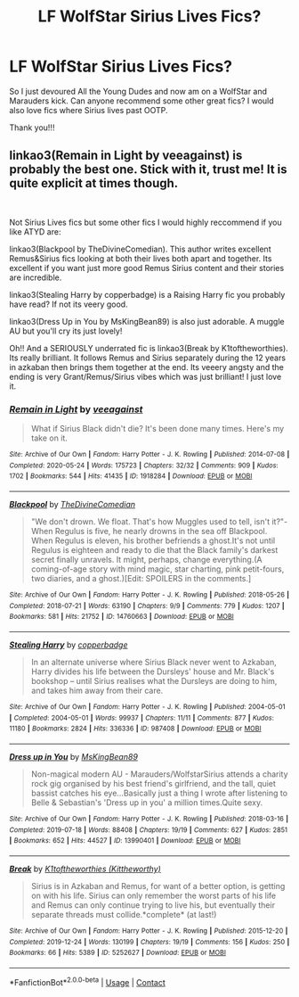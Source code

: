 #+TITLE: LF WolfStar Sirius Lives Fics?

* LF WolfStar Sirius Lives Fics?
:PROPERTIES:
:Author: Disastrous_Title_828
:Score: 1
:DateUnix: 1612992497.0
:DateShort: 2021-Feb-11
:FlairText: What's That Fic?
:END:
So I just devoured All the Young Dudes and now am on a WolfStar and Marauders kick. Can anyone recommend some other great fics? I would also love fics where Sirius lives past OOTP.

Thank you!!!


** linkao3(Remain in Light by veeagainst) is probably the best one. Stick with it, trust me! It is quite explicit at times though.

​

Not Sirius Lives fics but some other fics I would highly reccommend if you like ATYD are:

linkao3(Blackpool by TheDivineComedian). This author writes excellent Remus&Sirius fics looking at both their lives both apart and together. Its excellent if you want just more good Remus Sirius content and their stories are incredible.

linkao3(Stealing Harry by copperbadge) is a Raising Harry fic you probably have read? If not its veery good.

linkao3(Dress Up in You by MsKingBean89) is also just adorable. A muggle AU but you'll cry its just lovely!

Oh!! And a SERIOUSLY underrated fic is linkao3(Break by K1toftheworthies). Its really brilliant. It follows Remus and Sirius separately during the 12 years in azkaban then brings them together at the end. Its veeery angsty and the ending is very Grant/Remus/Sirius vibes which was just brilliant! I just love it.
:PROPERTIES:
:Author: WhistlingBanshee
:Score: 3
:DateUnix: 1612998972.0
:DateShort: 2021-Feb-11
:END:

*** [[https://archiveofourown.org/works/1918284][*/Remain in Light/*]] by [[https://www.archiveofourown.org/users/veeagainst/pseuds/veeagainst][/veeagainst/]]

#+begin_quote
  What if Sirius Black didn't die? It's been done many times. Here's my take on it.
#+end_quote

^{/Site/:} ^{Archive} ^{of} ^{Our} ^{Own} ^{*|*} ^{/Fandom/:} ^{Harry} ^{Potter} ^{-} ^{J.} ^{K.} ^{Rowling} ^{*|*} ^{/Published/:} ^{2014-07-08} ^{*|*} ^{/Completed/:} ^{2020-05-24} ^{*|*} ^{/Words/:} ^{175723} ^{*|*} ^{/Chapters/:} ^{32/32} ^{*|*} ^{/Comments/:} ^{909} ^{*|*} ^{/Kudos/:} ^{1702} ^{*|*} ^{/Bookmarks/:} ^{544} ^{*|*} ^{/Hits/:} ^{41435} ^{*|*} ^{/ID/:} ^{1918284} ^{*|*} ^{/Download/:} ^{[[https://archiveofourown.org/downloads/1918284/Remain%20in%20Light.epub?updated_at=1604938435][EPUB]]} ^{or} ^{[[https://archiveofourown.org/downloads/1918284/Remain%20in%20Light.mobi?updated_at=1604938435][MOBI]]}

--------------

[[https://archiveofourown.org/works/14760663][*/Blackpool/*]] by [[https://www.archiveofourown.org/users/TheDivineComedian/pseuds/TheDivineComedian][/TheDivineComedian/]]

#+begin_quote
  "We don't drown. We float. That's how Muggles used to tell, isn't it?"-When Regulus is five, he nearly drowns in the sea off Blackpool. When Regulus is eleven, his brother befriends a ghost.It's not until Regulus is eighteen and ready to die that the Black family's darkest secret finally unravels. It might, perhaps, change everything.(A coming-of-age story with mind magic, star charting, pink petit-fours, two diaries, and a ghost.)[Edit: SPOILERS in the comments.]
#+end_quote

^{/Site/:} ^{Archive} ^{of} ^{Our} ^{Own} ^{*|*} ^{/Fandom/:} ^{Harry} ^{Potter} ^{-} ^{J.} ^{K.} ^{Rowling} ^{*|*} ^{/Published/:} ^{2018-05-26} ^{*|*} ^{/Completed/:} ^{2018-07-21} ^{*|*} ^{/Words/:} ^{63190} ^{*|*} ^{/Chapters/:} ^{9/9} ^{*|*} ^{/Comments/:} ^{779} ^{*|*} ^{/Kudos/:} ^{1207} ^{*|*} ^{/Bookmarks/:} ^{581} ^{*|*} ^{/Hits/:} ^{21752} ^{*|*} ^{/ID/:} ^{14760663} ^{*|*} ^{/Download/:} ^{[[https://archiveofourown.org/downloads/14760663/Blackpool.epub?updated_at=1612612095][EPUB]]} ^{or} ^{[[https://archiveofourown.org/downloads/14760663/Blackpool.mobi?updated_at=1612612095][MOBI]]}

--------------

[[https://archiveofourown.org/works/987408][*/Stealing Harry/*]] by [[https://www.archiveofourown.org/users/copperbadge/pseuds/copperbadge][/copperbadge/]]

#+begin_quote
  In an alternate universe where Sirius Black never went to Azkaban, Harry divides his life between the Dursleys' house and Mr. Black's bookshop -- until Sirius realises what the Dursleys are doing to him, and takes him away from their care.
#+end_quote

^{/Site/:} ^{Archive} ^{of} ^{Our} ^{Own} ^{*|*} ^{/Fandom/:} ^{Harry} ^{Potter} ^{-} ^{J.} ^{K.} ^{Rowling} ^{*|*} ^{/Published/:} ^{2004-05-01} ^{*|*} ^{/Completed/:} ^{2004-05-01} ^{*|*} ^{/Words/:} ^{99937} ^{*|*} ^{/Chapters/:} ^{11/11} ^{*|*} ^{/Comments/:} ^{877} ^{*|*} ^{/Kudos/:} ^{11180} ^{*|*} ^{/Bookmarks/:} ^{2824} ^{*|*} ^{/Hits/:} ^{336336} ^{*|*} ^{/ID/:} ^{987408} ^{*|*} ^{/Download/:} ^{[[https://archiveofourown.org/downloads/987408/Stealing%20Harry.epub?updated_at=1610310287][EPUB]]} ^{or} ^{[[https://archiveofourown.org/downloads/987408/Stealing%20Harry.mobi?updated_at=1610310287][MOBI]]}

--------------

[[https://archiveofourown.org/works/13990401][*/Dress up in You/*]] by [[https://www.archiveofourown.org/users/MsKingBean89/pseuds/MsKingBean89][/MsKingBean89/]]

#+begin_quote
  Non-magical modern AU - Marauders/WolfstarSirius attends a charity rock gig organised by his best friend's girlfriend, and the tall, quiet bassist catches his eye...Basically just a thing I wrote after listening to Belle & Sebastian's 'Dress up in you' a million times.Quite sexy.
#+end_quote

^{/Site/:} ^{Archive} ^{of} ^{Our} ^{Own} ^{*|*} ^{/Fandom/:} ^{Harry} ^{Potter} ^{-} ^{J.} ^{K.} ^{Rowling} ^{*|*} ^{/Published/:} ^{2018-03-16} ^{*|*} ^{/Completed/:} ^{2019-07-18} ^{*|*} ^{/Words/:} ^{88408} ^{*|*} ^{/Chapters/:} ^{19/19} ^{*|*} ^{/Comments/:} ^{627} ^{*|*} ^{/Kudos/:} ^{2851} ^{*|*} ^{/Bookmarks/:} ^{652} ^{*|*} ^{/Hits/:} ^{44527} ^{*|*} ^{/ID/:} ^{13990401} ^{*|*} ^{/Download/:} ^{[[https://archiveofourown.org/downloads/13990401/Dress%20up%20in%20You.epub?updated_at=1609328567][EPUB]]} ^{or} ^{[[https://archiveofourown.org/downloads/13990401/Dress%20up%20in%20You.mobi?updated_at=1609328567][MOBI]]}

--------------

[[https://archiveofourown.org/works/5252627][*/Break/*]] by [[https://www.archiveofourown.org/users/Kittheworthy/pseuds/K1toftheworthies][/K1toftheworthies (Kittheworthy)/]]

#+begin_quote
  Sirius is in Azkaban and Remus, for want of a better option, is getting on with his life. Sirius can only remember the worst parts of his life and Remus can only continue trying to live his, but eventually their separate threads must collide.*complete* (at last!)
#+end_quote

^{/Site/:} ^{Archive} ^{of} ^{Our} ^{Own} ^{*|*} ^{/Fandom/:} ^{Harry} ^{Potter} ^{-} ^{J.} ^{K.} ^{Rowling} ^{*|*} ^{/Published/:} ^{2015-12-20} ^{*|*} ^{/Completed/:} ^{2019-12-24} ^{*|*} ^{/Words/:} ^{130199} ^{*|*} ^{/Chapters/:} ^{19/19} ^{*|*} ^{/Comments/:} ^{156} ^{*|*} ^{/Kudos/:} ^{250} ^{*|*} ^{/Bookmarks/:} ^{66} ^{*|*} ^{/Hits/:} ^{5389} ^{*|*} ^{/ID/:} ^{5252627} ^{*|*} ^{/Download/:} ^{[[https://archiveofourown.org/downloads/5252627/Break.epub?updated_at=1580057625][EPUB]]} ^{or} ^{[[https://archiveofourown.org/downloads/5252627/Break.mobi?updated_at=1580057625][MOBI]]}

--------------

*FanfictionBot*^{2.0.0-beta} | [[https://github.com/FanfictionBot/reddit-ffn-bot/wiki/Usage][Usage]] | [[https://www.reddit.com/message/compose?to=tusing][Contact]]
:PROPERTIES:
:Author: FanfictionBot
:Score: 1
:DateUnix: 1612999009.0
:DateShort: 2021-Feb-11
:END:
